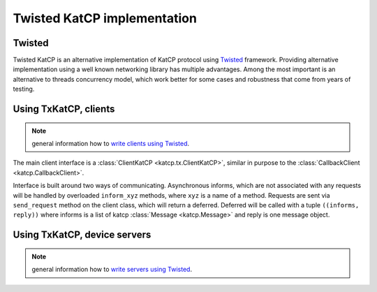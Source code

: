 .. Twisted KatCP implementation

****************************
Twisted KatCP implementation
****************************

.. module:: katcp.tx

Twisted
"""""""

Twisted KatCP is an alternative implementation of KatCP protocol using
`Twisted`_ framework. Providing alternative implementation using a well known
networking library has multiple advantages. Among the most important is
an alternative to threads concurrency model, which work better for some
cases and robustness that come from years of testing.

.. _`Twisted`: http://twistedmatrix.com

Using TxKatCP, clients
""""""""""""""""""""""

.. note:: general information how to `write clients using Twisted`_.

The main client interface is a :class:`ClientKatCP <katcp.tx.ClientKatCP>`,
similar in purpose to the :class:`CallbackClient <katcp.CallbackClient>`.

Interface is built around two ways of communicating. Asynchronous informs, which
are not associated with any requests will be handled by overloaded
``inform_xyz`` methods, where ``xyz`` is a name of a method. Requests are sent
via ``send_request`` method on the client class, which will return a deferred.
Deferred will be called with a tuple ``((informs, reply))`` where informs
is a list of katcp :class:`Message <katcp.Message>` and reply is one message
object.

.. _`write clients using Twisted`: http://twistedmatrix.com/documents/current/core/howto/clients.html

Using TxKatCP, device servers
"""""""""""""""""""""""""""""

.. note:: general information how to `write servers using Twisted`_.

.. _`write servers using Twisted`: http://twistedmatrix.com/documents/current/core/howto/servers.html


